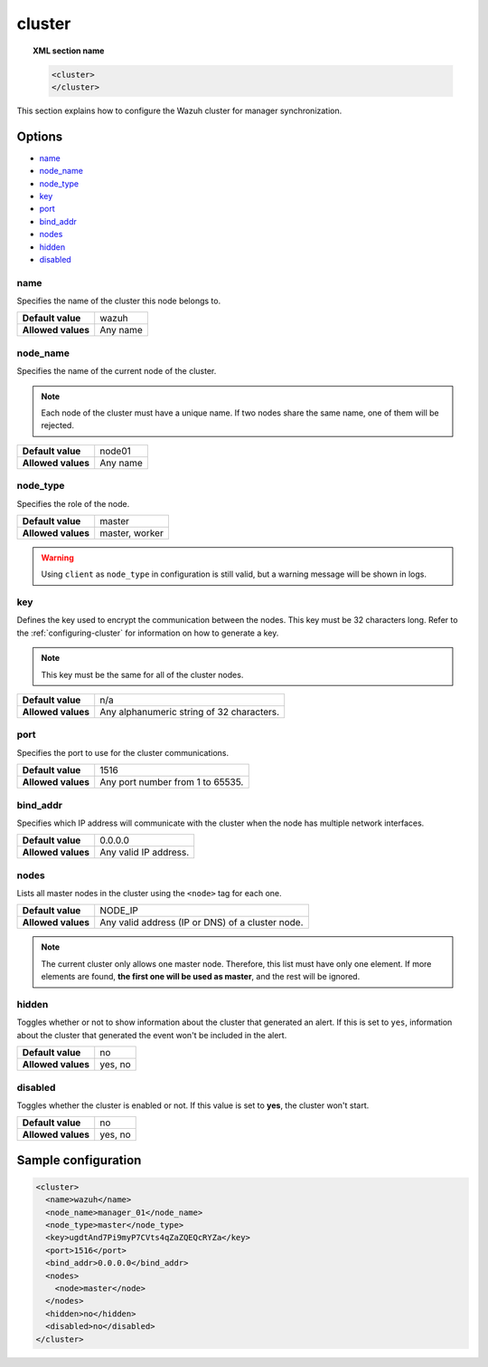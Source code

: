 .. Copyright (C) 2015, Wazuh, Inc.

.. meta::
  :description: Find out how to configure the Wazuh cluster for manager synchronization. Learn more about it in this section of the Wazuh documentation.

.. _reference_ossec_cluster:

cluster
=======

.. topic:: XML section name

	.. code-block:: xml

		<cluster>
		</cluster>

This section explains how to configure the Wazuh cluster for manager synchronization.

Options
-------

- `name`_
- `node_name`_
- `node_type`_
- `key`_
- `port`_
- `bind_addr`_
- `nodes`_
- `hidden`_
- `disabled`_

.. _cluster_name:

name
^^^^

Specifies the name of the cluster this node belongs to.

+--------------------+---------------+
| **Default value**  | wazuh         |
+--------------------+---------------+
| **Allowed values** | Any name      |
+--------------------+---------------+

.. _cluster_node_name:

node_name
^^^^^^^^^^

Specifies the name of the current node of the cluster.

.. note::
	Each node of the cluster must have a unique name. If two nodes share the same name, one of them will be rejected.

+--------------------+---------------+
| **Default value**  | node01        |
+--------------------+---------------+
| **Allowed values** | Any name      |
+--------------------+---------------+

.. _cluster_node_type:

node_type
^^^^^^^^^

Specifies the role of the node.

+--------------------+------------------+
| **Default value**  | master           |
+--------------------+------------------+
| **Allowed values** | master, worker   |
+--------------------+------------------+

.. warning::

	Using ``client`` as ``node_type`` in configuration is still valid, but a warning message will be shown in logs.

.. _cluster_key:

key
^^^

Defines the key used to encrypt the communication between the nodes. This key must be 32 characters long. Refer to the :ref:`configuring-cluster` for information on how to generate a key.

.. note::
	This key must be the same for all of the cluster nodes.

+--------------------+---------------------------------------------+
| **Default value**  | n/a                                         |
+--------------------+---------------------------------------------+
| **Allowed values** | Any alphanumeric string of 32 characters.   |
+--------------------+---------------------------------------------+

.. _cluster_port:

port
^^^^

Specifies the port to use for the cluster communications.

+--------------------+----------------------------------+
| **Default value**  | 1516                             |
+--------------------+----------------------------------+
| **Allowed values** | Any port number from 1 to 65535. |
+--------------------+----------------------------------+

.. _cluster_bind_addr:

bind_addr
^^^^^^^^^^

Specifies which IP address will communicate with the cluster when the node has multiple network interfaces.

+--------------------+-----------------------+
| **Default value**  | 0.0.0.0               |
+--------------------+-----------------------+
| **Allowed values** | Any valid IP address. |
+--------------------+-----------------------+

.. _cluster_nodes:

nodes
^^^^^

Lists all master nodes in the cluster using the ``<node>`` tag for each one.

+--------------------+--------------------------------------------------+
| **Default value**  | NODE_IP                                          |
+--------------------+--------------------------------------------------+
| **Allowed values** | Any valid address (IP or DNS) of a cluster node. |
+--------------------+--------------------------------------------------+

.. note::
	The current cluster only allows one master node. Therefore, this list must have only one element. If more elements are found, **the first one will be used as master**, and the rest will be ignored.

.. _cluster_hidden:

hidden
^^^^^^

Toggles whether or not to show information about the cluster that generated an alert. If this is set to ``yes``, information about the cluster that generated the event won't be included in the alert.

+--------------------+-----------------------------------------+
| **Default value**  | no                                      |
+--------------------+-----------------------------------------+
| **Allowed values** | yes, no                                 |
+--------------------+-----------------------------------------+

.. _cluster_disabled:

disabled
^^^^^^^^

Toggles whether the cluster is enabled or not. If this value is set to **yes**, the cluster won't start.

+--------------------+-----------------------------------------+
| **Default value**  | no                                      |
+--------------------+-----------------------------------------+
| **Allowed values** | yes, no                                 |
+--------------------+-----------------------------------------+


Sample configuration
--------------------

.. code-block:: xml

    <cluster>
      <name>wazuh</name>
      <node_name>manager_01</node_name>
      <node_type>master</node_type>
      <key>ugdtAnd7Pi9myP7CVts4qZaZQEQcRYZa</key>
      <port>1516</port>
      <bind_addr>0.0.0.0</bind_addr>
      <nodes>
        <node>master</node>
      </nodes>
      <hidden>no</hidden>
      <disabled>no</disabled>
    </cluster>
